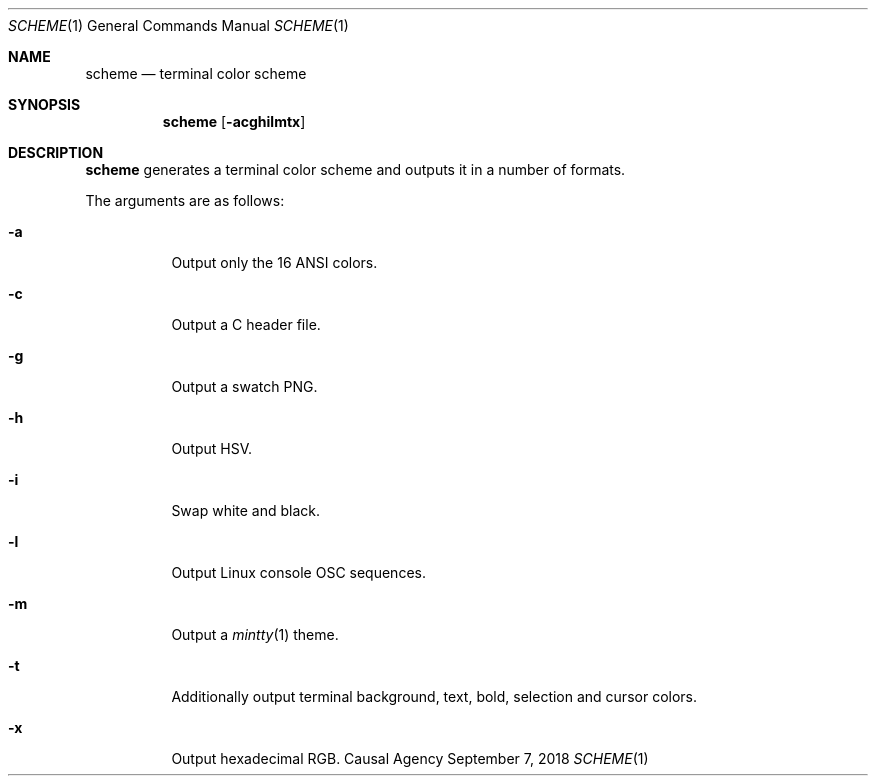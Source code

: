 .Dd September 7, 2018
.Dt SCHEME 1
.Os "Causal Agency"
.
.Sh NAME
.Nm scheme
.Nd terminal color scheme
.
.Sh SYNOPSIS
.Nm
.Op Fl acghilmtx
.
.Sh DESCRIPTION
.Nm
generates a terminal color scheme
and outputs it in a number of formats.
.
.Pp
The arguments are as follows:
.Bl -tag -width Ds
.It Fl a
Output only the 16 ANSI colors.
.
.It Fl c
Output a C header file.
.
.It Fl g
Output a swatch PNG.
.
.It Fl h
Output HSV.
.
.It Fl i
Swap white and black.
.
.It Fl l
Output Linux console OSC sequences.
.
.It Fl m
Output a
.Xr mintty 1
theme.
.
.It Fl t
Additionally output terminal
background,
text,
bold,
selection
and cursor
colors.
.
.It Fl x
Output hexadecimal RGB.
.El

